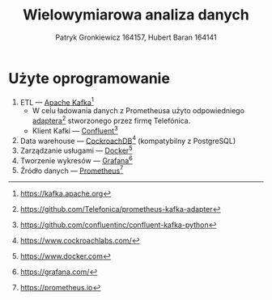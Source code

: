 #+TITLE: Wielowymiarowa analiza danych
 #+author: Patryk Gronkiewicz 164157, Hubert Baran 164141
 #+language: pl
 #+latex_class: report

* Użyte oprogramowanie
1. ETL --- [[https://kafka.apache.org][Apache Kafka]][fn:kafka]
   + W celu ładowania danych z Prometheusa użyto odpowiedniego [[https://github.com/Telefonica/prometheus-kafka-adapter][adaptera]][fn:adapter] stworzonego przez firmę Telefónica.
   + Klient Kafki --- [[https://github.com/confluentinc/confluent-kafka-python][Confluent]][fn:confluent]
2. Data warehouse --- [[https://www.cockroachlabs.com/][CockroachDB]][fn:cockroach] (kompatybilny z PostgreSQL)
3. Zarządzanie usługami --- [[https://ww.wdocker.com][Docker]][fn:docker]
4. Tworzenie wykresów --- [[https://grafana.com/][Grafana]][fn:grafana]
5. Źródło danych --- [[https://prometheus.io][Prometheus]][fn:prometheus]

[fn:kafka][[https://kafka.apache.org]]
[fn:confluent]https://github.com/confluentinc/confluent-kafka-python
[fn:cockroach]https://www.cockroachlabs.com/
[fn:docker]https://www.docker.com
[fn:grafana]https://grafana.com/
[fn:prometheus]https://prometheus.io
[fn:adapter]https://github.com/Telefonica/prometheus-kafka-adapter
